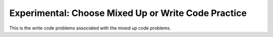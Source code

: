 .. qnum::
   :prefix: 2-11-
   :start: 1

Experimental: Choose Mixed Up or Write Code Practice
=========================================================

This is the write code problems associated with the mixed up code problems.


.. activecode:: u2_muc_wc1
        :language: java
        :practice: T
        :autograde: unittest
   
        Write code that prints a random number from 1 to 50.
        ~~~~
        public class Test1 
        {
            public static void main(String[] args) 
            {
              // Add your code here
              
              
            }
         }
         ====
         import static org.junit.Assert.*;
          import org.junit.*;
          import java.io.*;

          public class RunestoneTests extends CodeTestHelper
          {
              public RunestoneTests() {
                  super("Test1");
              }

              @Test
              public void test1()
              {
                  String output = getMethodOutput("main");
                  String expect = "Any number between 1 and 50";
                  int out = Integer.parseInt(output);

                  boolean passed = (out > 0) && (out <= 50);

                  passed = getResults(expect, output, "Running main", passed);
                  assertTrue(passed);
              }

              @Test
              public void test2()
              {
                  boolean passed = checkCodeContains("Math.random()");
                  assertTrue(passed);
              }
              @Test
              public void test3()
              {
                  boolean passed = checkCodeContains("50");
                  assertTrue(passed);
              }

              @Test
              public void test4()
              {
                  boolean passed = checkCodeContains("+1");
                  assertTrue(passed);
              }

              @Test
              public void test5()
              {
                  boolean passed = checkCodeContains("(int)");
                  assertTrue(passed);
              }
          }

   
.. activecode:: u2_muc_wc2
        :language: java
        :practice: T
        :autograde: unittest
   
        Write code that prints the first 2 characters of the message followed by the last 2 characters of the message using the appropriate String methods.
        ~~~~
        public class Test1 
        {
            public static void main(String[] args) 
            { 
               String message = "I hope this works";
               // Add your code here
              
              
            }
         }
         ====
         import static org.junit.Assert.*;
          import org.junit.*;
          import java.io.*;

          public class RunestoneTests extends CodeTestHelper
          {
              public RunestoneTests() {
                  super("Test1");
              }

              @Test
              public void test1()
              { 
                  String output = getMethodOutput("main");
                  String expect = "I ks";

                  boolean passed = getResults(expect, output, "Running main");
                  assertTrue(passed);
              }

              @Test
              public void test2()
              {
                  boolean passed = checkCodeContains(".substring(0, 2)");
                  assertTrue(passed);
              }

              @Test
              public void test3()
              {
                  boolean passed = checkCodeContains(".length()");
                  assertTrue(passed);
              }
          }

.. activecode:: u2_muc_wc3
        :language: java
        :practice: T
        :autograde: unittest
   
        Write code that prints the first letters in first, middle, and last in lowercase letters using the appropriate String methods.
        ~~~~
        public class Test1 
        {
            public static void main(String[] args) 
            { 
                 String first = "Gerald";
                 String middle = "Foster";
                 String last= "Jones";
               
                 // Add your code here
              
              
            }
         }
         ====
         import static org.junit.Assert.*;
          import org.junit.*;
          import java.io.*;

          public class RunestoneTests extends CodeTestHelper
          {
              public RunestoneTests() {
                  super("Test1");
              }

                @Test
                public void test1()
                {
                    String output = getMethodOutput("main");
                    String expect = "gfj";

                    boolean passed = getResults(expect, output, "Running main");
                    assertTrue(passed);
                }
          }

.. activecode:: u2_muc_wc4
        :language: java
        :practice: T
        :autograde: unittest
   
        Write code that prints the message in all uppercase letters using the appropriate String methods.
        ~~~~
        public class Test1 
        {
            public static void main(String[] args) 
            { 
                 String message = "Don't Pokemon and drive!";
               
                 // Add your code here
              
              
            }
         }
         ====
         import static org.junit.Assert.*;
          import org.junit.*;
          import java.io.*;

          public class RunestoneTests extends CodeTestHelper
          {
              public RunestoneTests() {
                  super("Test1");
              }

                @Test
                public void test1()
                {
                    String output = getMethodOutput("main");
                    String message = "Don't Pokemon and drive!";
                    String expect = message.toUpperCase();

                    boolean passed = getResults(expect, output, "Running main");
                    assertTrue(passed);
                }
          }


.. activecode:: u2_muc_wc5
        :language: java
        :practice: T
        :autograde: unittest
   
        Write code that prints the first 3 letters of the message in uppercase letters using the appropriate String methods.
        ~~~~
        public class Test1 
        {
            public static void main(String[] args) 
            { 
                 String message = "Have a nice day!";
               
                 // Add your code here
              
              
            }
         }
         ====
         import static org.junit.Assert.*;
          import org.junit.*;
          import java.io.*;

          public class RunestoneTests extends CodeTestHelper
          {
              public RunestoneTests() {
                  super("Test1");
              }

                @Test
                public void test1()
                {
                    String output = getMethodOutput("main");
                    String expect = "HAV";
        
                    boolean passed = getResults(expect, output, "Running main");
                    assertTrue(passed);
                }
          }

.. activecode:: u2_muc_wc6
        :language: java
        :practice: T
        :autograde: unittest
   
        Write code that print the part of the message starting with the word "nice" using the appropriate String methods.
        ~~~~
        public class Test1 
        {
            public static void main(String[] args) 
            { 
                 String message = "Have a nice day!";
               
                 // Add your code here
              
              
            }
         }
         ====
         import static org.junit.Assert.*;
          import org.junit.*;
          import java.io.*;

          public class RunestoneTests extends CodeTestHelper
          {
              public RunestoneTests() {
                  super("Test1");
              }

                @Test
                public void test1()
                {
                    String output = getMethodOutput("main");
                    String expect = "nice day";

                    boolean passed = getResults(expect, output, "Running main");
                    assertTrue(passed);
                }
          }
  